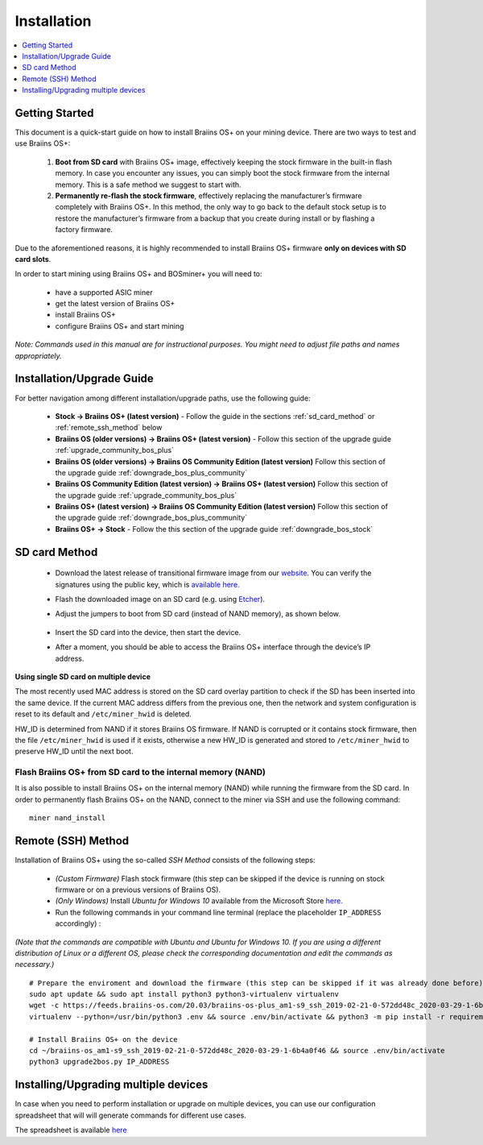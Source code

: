 ############
Installation
############

.. contents::
	:local:
	:depth: 1

***************
Getting Started
***************

This document is a quick-start guide on how to install Braiins OS+ on your mining device. There are two ways to test and use Braiins OS+:

  1. **Boot from SD card** with Braiins OS+ image, effectively keeping the stock firmware in the built-in flash memory. In case you encounter
     any issues, you can simply boot the stock firmware from the internal memory. This is a safe method we suggest to start with.

  2. **Permanently re-flash the stock firmware**, effectively replacing the manufacturer’s firmware completely with Braiins OS+. In this method,
     the only way to go back to the default stock setup is to restore the manufacturer’s firmware from a backup that you create during install
     or by flashing a factory firmware.

Due to the aforementioned reasons, it is highly recommended to install Braiins OS+ firmware **only on devices with SD card slots**.

In order to start mining using Braiins OS+ and BOSminer+ you will need to:

 * have a supported ASIC miner
 * get the latest version of Braiins OS+
 * install Braiins OS+
 * configure Braiins OS+ and start mining

*Note: Commands used in this manual are for instructional purposes. You might need to adjust file paths and names appropriately.*

**************************
Installation/Upgrade Guide
**************************

For better navigation among different installation/upgrade paths, use the following guide:

 * **Stock -> Braiins OS+ (latest version)** - Follow the guide in the sections :ref:`sd_card_method` or :ref:`remote_ssh_method` below
 * **Braiins OS (older versions) -> Braiins OS+ (latest version)** - Follow this section of the upgrade guide :ref:`upgrade_community_bos_plus`
 * **Braiins OS (older versions) -> Braiins OS Community Edition (latest version)** Follow this section of the upgrade guide :ref:`downgrade_bos_plus_community`
 * **Braiins OS Community Edition (latest version) -> Braiins OS+ (latest version)** Follow this section of the upgrade guide :ref:`upgrade_community_bos_plus`
 * **Braiins OS+ (latest version) -> Braiins OS Community Edition (latest version)** Follow this section of the upgrade guide :ref:`downgrade_bos_plus_community`
 * **Braiins OS+ -> Stock** - Follow the this section of the upgrade guide :ref:`downgrade_bos_stock`

.. _sd_card_method:

**************
SD card Method
**************

 * Download the latest release of transitional firmware image from our `website <https://braiins-os.com/>`_.
   You can verify the signatures using the public key,
   which is `available here. <https://slushpool.com/media/download/braiins-os.gpg.pub>`_
 * Flash the downloaded image on an SD card (e.g. using `Etcher <https://etcher.io/>`_).
 * Adjust the jumpers to boot from SD card (instead of NAND memory), as shown below.

	.. |pic1| image:: ../_static/s9-jumpers.png
	    :width: 45%
	    :alt: S9 Jumpers

	.. |pic2| image:: ../_static/s9-jumpers-board.png
	    :width: 45%
	    :alt: S9 Jumpers Board

	|pic1|  |pic2|

 * Insert the SD card into the device, then start the device.
 * After a moment, you should be able to access the Braiins OS+ interface through the device’s IP address.

**Using single SD card on multiple device**

The most recently used MAC address is stored on the SD card overlay
partition to check if the SD has been inserted into the same device. If the
current MAC address differs from the previous one, then the network and
system configuration is reset to its default and ``/etc/miner_hwid`` is
deleted.

HW_ID is determined from NAND if it stores Braiins OS firmware. If NAND is corrupted
or it contains stock firmware, then the file ``/etc/miner_hwid`` is used
if it exists, otherwise a new HW_ID is generated and stored to
``/etc/miner_hwid`` to preserve HW_ID until the next boot.

Flash Braiins OS+ from SD card to the internal memory (NAND)
============================================================

It is also possible to install Braiins OS+ on the internal memory (NAND) while running the firmware from the SD card.
In order to permanently flash Braiins OS+ on the NAND, connect to the miner via SSH and use the following command:

::

  miner nand_install

.. _remote_ssh_method:

*******************
Remote (SSH) Method
*******************

Installation of Braiins OS+ using the so-called *SSH Method* consists of the following steps:

 * *(Custom Firmware)* Flash stock firmware (this step can be skipped if the device is running on stock firmware or on a previous versions of Braiins OS).
 * *(Only Windows)* Install *Ubuntu for Windows 10* available from the Microsoft Store `here. <https://www.microsoft.com/en-us/store/p/ubuntu/9nblggh4msv6>`_
 * Run the following commands in your command line terminal (replace the placeholder ``IP_ADDRESS`` accordingly) :

*(Note that the commands are compatible with Ubuntu and Ubuntu for Windows 10. If you are using a different distribution of Linux or a different OS, please check the corresponding documentation and edit the commands as necessary.)*

::

  # Prepare the enviroment and download the firmware (this step can be skipped if it was already done before)
  sudo apt update && sudo apt install python3 python3-virtualenv virtualenv
  wget -c https://feeds.braiins-os.com/20.03/braiins-os-plus_am1-s9_ssh_2019-02-21-0-572dd48c_2020-03-29-1-6b4a0f46.tar.gz -O - | tar -xz && cd ./braiins-os_am1-s9_ssh_2019-02-21-0-572dd48c_2020-03-29-1-6b4a0f46
  virtualenv --python=/usr/bin/python3 .env && source .env/bin/activate && python3 -m pip install -r requirements.txt && deactivate
  
  # Install Braiins OS+ on the device
  cd ~/braiins-os_am1-s9_ssh_2019-02-21-0-572dd48c_2020-03-29-1-6b4a0f46 && source .env/bin/activate
  python3 upgrade2bos.py IP_ADDRESS

*************************************
Installing/Upgrading multiple devices
*************************************

In case when you need to perform installation or upgrade on multiple devices, you can use
our configuration spreadsheet that will will generate commands for different use cases.

The spreadsheet is available `here <https://docs.google.com/spreadsheets/d/1H3Zn1zSm6-6atWTzcU0aO63zvFzANgc8mcOFtRaw42E>`_
